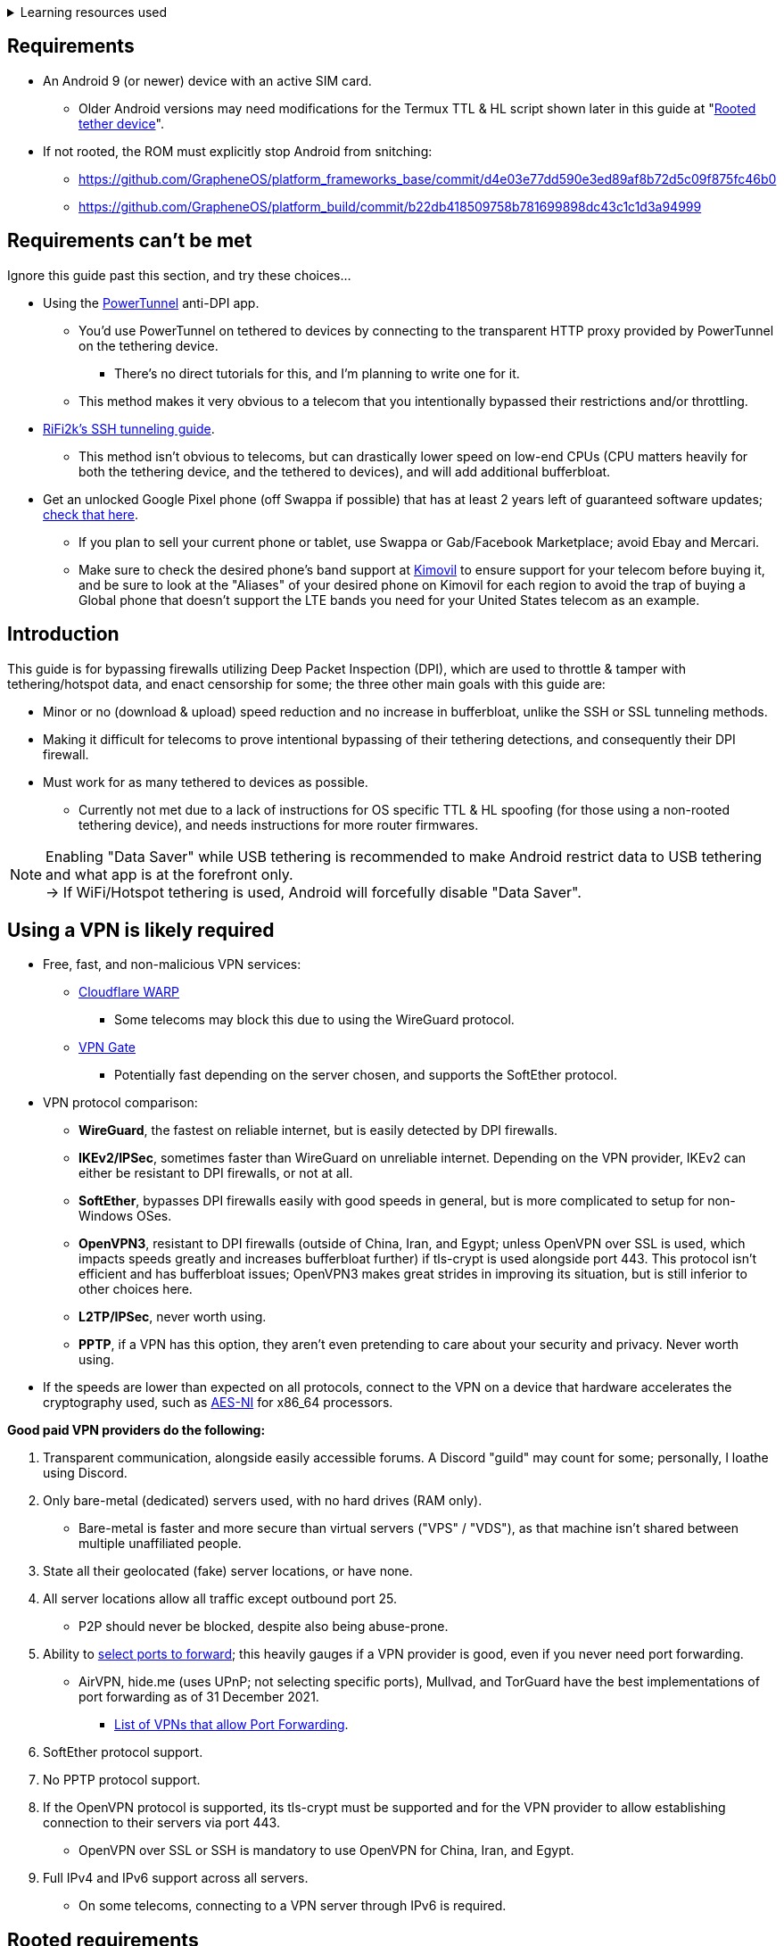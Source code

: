 :experimental:
ifdef::env-github[]
:icons:
:tip-caption: :bulb:
:note-caption: :information_source:
:important-caption: :heavy_exclamation_mark:
:caution-caption: :fire:
:warning-caption: :warning:
endif::[]

.Learning resources used
[%collapsible]
====

* Read these in order if interested:
. https://archive.org/download/p173_20220313/p173.pdf
. https://archive.org/download/technology-showcase-policy-control-for-connected-and-tethered-devices/technology-showcase-policy-control-for-connected-and-tethered-devices.pdf
. https://archive.org/download/geneva_ccs19/geneva_ccs19.pdf

====


== Requirements
* An Android 9 (or newer) device with an active SIM card.
** Older Android versions may need modifications for the Termux TTL & HL script shown later in this guide at "<<Rooted tether device>>".
* If not rooted, the ROM must explicitly stop Android from snitching:
*** https://github.com/GrapheneOS/platform_frameworks_base/commit/d4e03e77dd590e3ed89af8b72d5c09f875fc46b0
*** https://github.com/GrapheneOS/platform_build/commit/b22db418509758b781699898dc43c1c1d3a94999

== Requirements can't be met
Ignore this guide past this section, and try these choices...

* Using the link:https://github.com/krlvm/PowerTunnel-Android[PowerTunnel] anti-DPI app.
** You'd use PowerTunnel on tethered to devices by connecting to the transparent HTTP proxy provided by PowerTunnel on the tethering device.
*** There's no direct tutorials for this, and I'm planning to write one for it.
** This method makes it very obvious to a telecom that you intentionally bypassed their restrictions and/or throttling.

* link:https://github.com/RiFi2k/unlimited-tethering[RiFi2k's SSH tunneling guide].
** This method isn't obvious to telecoms, but can drastically lower speed on low-end CPUs (CPU matters heavily for both the tethering device, and the tethered to devices), and will add additional bufferbloat.

* Get an unlocked Google Pixel phone (off Swappa if possible) that has at least 2 years left of guaranteed software updates; link:https://endoflife.date/pixel[check that here]. 
** If you plan to sell your current phone or tablet, use Swappa or Gab/Facebook Marketplace; avoid Ebay and Mercari.
** Make sure to check the desired phone's band support at link:https://www.kimovil.com/en/[Kimovil] to ensure support for your telecom before buying it, and be sure to look at the "Aliases" of your desired phone on Kimovil for each region to avoid the trap of buying a Global phone that doesn't support the LTE bands you need for your United States telecom as an example.

== Introduction

.This guide is for bypassing firewalls utilizing Deep Packet Inspection (DPI), which are used to throttle & tamper with tethering/hotspot data, and enact censorship for some; the three other main goals with this guide are:
* Minor or no (download & upload) speed reduction and no increase in bufferbloat, unlike the SSH or SSL tunneling methods.
* Making it difficult for telecoms to prove intentional bypassing of their tethering detections, and consequently their DPI firewall.
* Must work for as many tethered to devices as possible.
** Currently not met due to a lack of instructions for OS specific TTL & HL spoofing (for those using a non-rooted tethering device), and needs instructions for more router firmwares.

NOTE: Enabling "Data Saver" while USB tethering is recommended to make Android restrict data to USB tethering and what app is at the forefront only. +
-> If WiFi/Hotspot tethering is used, Android will forcefully disable "Data Saver".


== Using a VPN is likely required

* Free, fast, and non-malicious VPN services:
** link:https://cloudflarewarp.com/[Cloudflare WARP]
*** Some telecoms may block this due to using the WireGuard protocol.
** link:https://www.vpngate.net/en/[VPN Gate]
*** Potentially fast depending on the server chosen, and supports the SoftEther protocol.

* VPN protocol comparison:
** *WireGuard*, the fastest on reliable internet, but is easily detected by DPI firewalls.
** *IKEv2/IPSec*, sometimes faster than WireGuard on unreliable internet. Depending on the VPN provider, IKEv2 can either be resistant to DPI firewalls, or not at all.
** *SoftEther*, bypasses DPI firewalls easily with good speeds in general, but is more complicated to setup for non-Windows OSes.
** *OpenVPN3*, resistant to DPI firewalls (outside of China, Iran, and Egypt; unless OpenVPN over SSL is used, which impacts speeds greatly and increases bufferbloat further) if tls-crypt is used alongside port 443. This protocol isn't efficient and has bufferbloat issues; OpenVPN3 makes great strides in improving its situation, but is still inferior to other choices here.
** *L2TP/IPSec*, never worth using.
** *PPTP*, if a VPN has this option, they aren't even pretending to care about your security and privacy. Never worth using.
* If the speeds are lower than expected on all protocols, connect to the VPN on a device that hardware accelerates the cryptography used, such as link:https://web.archive.org/web/20220314000051/https://wikiless.org/wiki/AES_instruction_set?lang=en[AES-NI] for x86_64 processors.

.*Good paid VPN providers do the following:*
. Transparent communication, alongside easily accessible forums. A Discord "guild" may count for some; personally, I loathe using Discord.
. Only bare-metal (dedicated) servers used, with no hard drives (RAM only).

** Bare-metal is faster and more secure than virtual servers ("VPS" / "VDS"), as that machine isn't shared between multiple unaffiliated people.
. State all their geolocated (fake) server locations, or have none.
. All server locations allow all traffic except outbound port 25.

** P2P should never be blocked, despite also being abuse-prone.
. Ability to link:https://airvpn.org/faq/port_forwarding/[select ports to forward]; this heavily gauges if a VPN provider is good, even if you never need port forwarding.

** AirVPN, hide.me (uses UPnP; not selecting specific ports), Mullvad, and TorGuard have the best implementations of port forwarding as of 31 December 2021.
*** link:https://web.archive.org/web/20220313235113/https://teddit.net/r/VPNTorrents/comments/s9f36q/list_of_vpns_that_allow_portforwarding_2022/[List of VPNs that allow Port Forwarding].
. SoftEther protocol support.
. No PPTP protocol support.
. If the OpenVPN protocol is supported, its tls-crypt must be supported and for the VPN provider to allow establishing connection to their servers via port 443.

** OpenVPN over SSL or SSH is mandatory to use OpenVPN for China, Iran, and Egypt.
. Full IPv4 and IPv6 support across all servers.
** On some telecoms, connecting to a VPN server through IPv6 is required.


== Rooted requirements

TIP: If staying non-rooted, skip to <<2. Spoof TTL & HL>>.

NOTE: Root allows for: +
* Correctly spoofing TTL & HL for every tethered to device, without a need to spoof on the tethered to device separately. +
-> Routers however still require their own separate spoofed TTL & HL. +
* More consistent and potentially much higher network speeds.

WARNING: Root comes at the cost of security; do not leave important content (files, logins...) on a rooted device. +
If you plan on using an old phone or tablet as the rooted tethering device, check its bands and LTE category at link:https://cacombos.com[Bands & Combos]; if its LTE category is 6 or lower, don't expect good network speeds from that device for any guide.

*1: link:https://topjohnwu.github.io/Magisk/[Install Magisk], then the link:https://github.com/Magisk-Modules-Repo/MagiskHidePropsConf#installation[MagiskHide Props Config] module.*

*2: Install the following apps; if needed, use the link:https://gitlab.com/AuroraOSS/AuroraStore/-/releases[Aurora Store] app for installing apps located on the Google Play Store.*

* The link:https://f-droid.org/en/packages/com.termux/[Termux] terminal emulator (link:https://wiki.termux.com/wiki/Termux_Google_Play[from F-Droid only]).
** If checking for Termux app updates is desired, use link:https://github.com/Iamlooker/Droid-ify/releases[Droid-ify] instead of the official F-Droid app (which is unreliable and uses outdated Android APIs, lessening the security of their app).

* link:https://play.google.com/store/apps/details?id=com.draco.ktweak[KTweak for higher network speeds], using its "throughput" profile.

* link:https://play.google.com/store/apps/details?id=com.qtrun.QuickTest[Network Signal Guru for band locking], which can help maintain reliable speeds, and/or avoid congested bands for higher speeds.
** link:https://adguard-dns.com/en/public-dns.html[Configure AdGuard DNS manually] before using Network Signal Guru.
*** link:https://github.com/AdAway/AdAway/releases[AdAway] is the alternative if you're not willing to change DNS servers, or using a paid VPN (on tethered to devices; outside of the tethering device, since only one VPN can be used at a time on Android) with no option to change the DNS servers used.

*3: Kernel in use must have the "xt_HL.ko" module built-in (netfilter's TTL/HL packet mangling).*

* Testing for "xt_HL.ko" support:
. Launch Termux.
. `$ su`
. `# iptables -t mangle -A POSTROUTING -o null -j TTL --ttl-inc 1`
. `# ip6tables -t mangle -A POSTROUTING -o null -j HL --hl-inc 1`
** If there's no output, the commands succeeded (kernel has "xt_HL.ko" support).

=== List of kernels with "xt_HL.ko" support, and use the BBR or BBRv2 TCP congestion control algorithm to help link:https://web.archive.org/web/20220313173158/http://web.archive.org/screenshot/https://docs.google.com/spreadsheets/d/1I1NcVVbuC7aq4nGalYxMNz9pgS9OLKcFHssIBlj9xXI[maintain speeds over bad network conditions]:

NOTE: Try these in order.

. momojuro's link:https://forum.xda-developers.com/search/member?user_id=5670369&content=thread[fsociety tribute] kernel.
. kdrag0n's link:https://forum.xda-developers.com/search/member?user_id=7291478&content=thread[Proton Kernel].
. Freak07's link:https://forum.xda-developers.com/search/member?user_id=3428502&content=thread[Kirisakura] kernel.

TIP: Search terms to use on link:https://forum.xda-developers.com/search/[XDA Forums] to find other kernels with "xt_HL.ko" support: +
`TTL spoofing`, `TTL target`, `IPtables TTL`, `TTL/HL target`, `TTL module`.


== 1. Configure props

. Launch Termux.
. `$ su`
. `# settings delete system tether_entitlement_check_state; settings delete global tether_dun_required`
. `# props`
** "Select an option below." -> "Add/edit custom props" kbd:[5 ↵]
** Select "New custom prop" with kbd:[n ↵]
*** `net.tethering.noprovisioning` kbd:[↵] -> kbd:[true ↵] -> kbd:[y ↵]
**** "Do you want to reboot now?" kbd:[n ↵]
** Select "New custom prop" with kbd:[n ↵]
*** `tether_entitlement_check_state` kbd:[↵]
**** "Are you sure you want to proceed?" kbd:[y ↵] -> kbd:[0 ↵] -> kbd:[y ↵]
**** "Do you want to reboot now?" kbd:[n ↵]
** Select "New custom prop" with kbd:[n ↵]
*** `tether_dun_required` kbd:[↵] -> kbd:[0 ↵] -> kbd:[y ↵]
**** "Do you want to reboot now?" -> kbd:[y ↵]


== 2. Spoof TTL & HL

NOTE: For dual (or more) router setups, each router has to apply TTL/HL spoofing of its own.


=== Router methods
.Asuswrt-Merlin
[%collapsible]
====
. `Advanced Settings - WAN` -> disable `Extend the TTL value` and `Spoof LAN TTL value`.
. `Advanced Settings - Administration`
** `Enable JFFS custom scripts and configs` -> "Yes"
** `Enable SSH` -> "LAN only"
. Replace the LAN IP and login name if needed: `$ ssh 192.168.50.1 -l asus`
** Use other SSH clients if preferred, such as MobaXterm or Termius.
. `# nano /jffs/scripts/wan-event`

[source, shell]
----
#!/bin/sh
# wan-event
# Martineau wrote this script
# See https://www.snbforums.com/threads/wan-start-script-also-run-on-wan-stop.61295/#post-542636
#
#   v384.15 Introduced wan-event script, (wan-start will be deprecated in a future release.)
#
#          wan-event      {0 | 1} {stopping | stopped | disconnected | init | connecting | connected}
#
# shellcheck disable=SC2068
Say() {
  printf '%s%s' "$$" "$@" | logger -st "($(basename "$0"))"
}
#========================================================================================================================================
WAN_IF=$1
WAN_STATE=$2

# Call appropriate script based on script_type
SERVICE_SCRIPT_NAME="wan${WAN_IF}-${WAN_STATE}"
SERVICE_SCRIPT_LOG="/tmp/WAN${WAN_IF}_state"

# Execute and log script state
if [ -f "/jffs/scripts/${SERVICE_SCRIPT_NAME}" ]; then
  Say "     Script executing.. for wan-event: $SERVICE_SCRIPT_NAME"
  echo "$SERVICE_SCRIPT_NAME" >"$SERVICE_SCRIPT_LOG"
  sh /jffs/scripts/"${SERVICE_SCRIPT_NAME}" "$@"
else
  Say "     Script not defined for wan-event: $SERVICE_SCRIPT_NAME"
fi

##@Insert##
----

`# nano /jffs/scripts/wan0-connected`
[source, shell]
----
#!/bin/sh

# HACK: Not sure what to check for exactly; do it too early and the TTL & HL don't get set.
sleep 5s

modprobe xt_HL; wait

# Removes these iptables entries if present; only removes once, so if the same entry is present twice (script assumes this never happens), it would need to be removed twice.
iptables -t mangle -D PREROUTING -i usb+ -j TTL --ttl-inc 2
iptables -t mangle -D POSTROUTING -o usb+ -j TTL --ttl-inc 2
ip6tables -t mangle -D PREROUTING ! -p icmpv6 -i usb+ -j HL --hl-inc 2
ip6tables -t mangle -D POSTROUTING ! -p icmpv6 -o usb+ -j HL --hl-inc 2

# Bypass TTL & HL detections for hotspot/tethering.
## Increments the TTL & HL by 2 (1 for the router, 1 for the devices connected to the router).
iptables -t mangle -I PREROUTING -i usb+ -j TTL --ttl-inc 2
iptables -t mangle -I POSTROUTING -o usb+ -j TTL --ttl-inc 2
ip6tables -t mangle -I PREROUTING ! -p icmpv6 -i usb+ -j HL --hl-inc 2
ip6tables -t mangle -I POSTROUTING ! -p icmpv6 -o usb+ -j HL --hl-inc 2
----
Have to set permissions correctly to avoid this: `custom_script: Found wan-event, but script is not set executable!` +
`# chmod a+rx /jffs/scripts/*` +
`# reboot`

___
====


.GoldenOrb & OpenWrt via LuCI
[%collapsible]
====
. GoldenOrb specific: `Network` -> `Firewall` -> `Custom TTL Settings`
** Ensure its option is disabled.
. `Network` -> `Firewall` -> `Custom Rules`
[source, shell]
----
# Removes these iptables entries if present; only removes once, so if the same entry is present twice (script assumes this never happens), it would need to be removed twice.
iptables -t mangle -D PREROUTING -i usb+ -j TTL --ttl-inc 2
iptables -t mangle -D POSTROUTING -o usb+ -j TTL --ttl-inc 2
ip6tables -t mangle -D PREROUTING ! -p icmpv6 -i usb+ -j HL --hl-inc 2
ip6tables -t mangle -D POSTROUTING ! -p icmpv6 -o usb+ -j HL --hl-inc 2

# Bypass TTL & HL detections for hotspot/tethering.
## Increments the TTL & HL by 2 (1 for the router, 1 for the devices connected to the router).
iptables -t mangle -I PREROUTING -i usb+ -j TTL --ttl-inc 2
iptables -t mangle -I POSTROUTING -o usb+ -j TTL --ttl-inc 2
ip6tables -t mangle -I PREROUTING ! -p icmpv6 -i usb+ -j HL --hl-inc 2
ip6tables -t mangle -I POSTROUTING ! -p icmpv6 -o usb+ -j HL --hl-inc 2
----

___
====

NOTE: For unlisted router firmwares, if you get TTL & HL spoofing functional, please edit README.adoc to include instructions for that firmware, then make a Pull Request once you're done.

=== Rooted tether device

* Show the currently used network interfaces; it's helpful for troubleshooting if needed.
** `$ netstat -i`
* link:https://f-droid.org/en/packages/com.termux.boot/[Install Termux:Boot].
** Open Termux:Boot at least once, this allows it to run at boot while installed.

* Make the script:
. `$ mkdir -p ~/.termux/boot`
. `$ cd ~/.termux/boot`
. `$ nano set-tether-ttl.sh`

[source, shell]
----
#!/bin/sh
su -c "iptables -t mangle -D PREROUTING -i v4-rmnet_data+ -j TTL --ttl-inc 1 && \
iptables -t mangle -D POSTROUTING -o v4-rmnet_data+ -j TTL --ttl-inc 1 && \
ip6tables -t mangle -D PREROUTING ! -p icmpv6 -i v4-rmnet_data+ -j HL --hl-inc 1 && \
ip6tables -t mangle -D POSTROUTING ! -p icmpv6 -o v4-rmnet_data+ -j HL --hl-inc 1
iptables -t mangle -I PREROUTING -i v4-rmnet_data+ -j TTL --ttl-inc 1 && \
iptables -t mangle -I POSTROUTING -o v4-rmnet_data+ -j TTL --ttl-inc 1 && \
ip6tables -t mangle -I PREROUTING ! -p icmpv6 -i v4-rmnet_data+ -j HL --hl-inc 1 && \
ip6tables -t mangle -I POSTROUTING ! -p icmpv6 -o v4-rmnet_data+ -j HL --hl-inc 1"
----

* Launch the script:
** `$ chmod +x set-tether-ttl.sh && sh set-tether-ttl.sh`
*** Termux:Boot will automatically run set-tether-ttl.sh after startup/boot, though it will break if the interface name changes, which I cannot test nor know if this happens on Android, and if it does it may be specific to a ROM.


== 3. Check TTL & HL

Do this for both the tethering device, and the devices being tethered to.

* If the TTL and/or HL isn't exactly the same as the tethering device, then modify the `ttl-inc` and `hl-inc` to match.
** inc = increment, dec = decrement; `ttl-inc 2` adds to the TTL by 2, `ttl-dec 1` subtracts the TTL by 1.

* IPv4/TTL: `$ ping -4 bing.com`
** For Android & macOS: `$ ping bing.com` 
* IPv6/HL: `$ ping -6 bing.com`
** For Android & macOS: `$ ping6 bing.com`


== 4. Confirm the tethering is unthrottled

NOTE: If your telecom doesn't charge $$ for going over the hotspot/tethering data limit, max out its cap before proceeding. +
It'll make it easy to determine if this works, as after maxing the cap, some telecoms will use more tactics to ensure you're in line with how they want you to use their service.

* Disconnect from any VPNs.
* Use link:https://fast.com[Netflix's Speedtest], then after that's complete use link:https://www.waveform.com/tools/bufferbloat[Waveform's Bufferbloat Test]. This will test for throttling of streaming servers (Netflix), various forms of fingerprinting, and tethering/hotspot detections.
* Connect to a VPN, then repeat the above step.

NOTE: If the VPN can't connect, first check if IPv4 or IPv6 is being used to reach the VPN server; on T-Mobile, connecting through IPv6 may be required. +
If the VPN still can't connect, change its protocol used in this order: +
WireGuard -> IKEv2/IPSec -> SoftEther -> OpenVPN (UDP, port 443) -> OpenVPN (TCP, port 443) -> OpenVPN over SSL (TCP, port 443)

TIP: + If this guide worked, then Star this repository!
